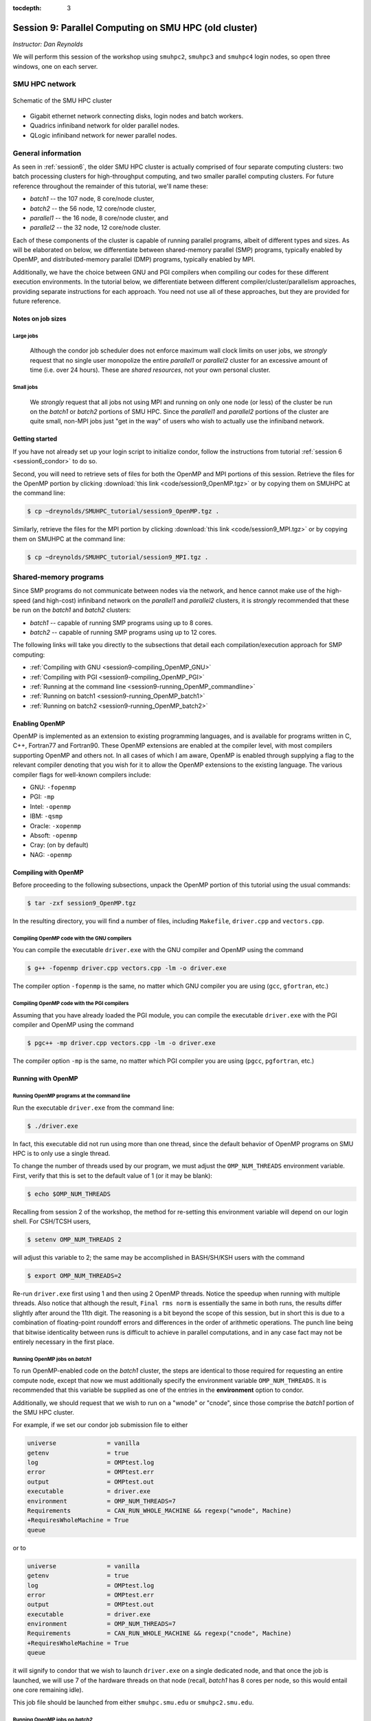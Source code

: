 :tocdepth: 3


.. _session9:

*******************************************************
Session 9: Parallel Computing on SMU HPC (old cluster)
*******************************************************

*Instructor: Dan Reynolds*



We will perform this session of the workshop using ``smuhpc2``,
``smuhpc3`` and ``smuhpc4`` login nodes, so open three windows, one on
each server.



SMU HPC network
=================================================================


.. figure:: figs/AllofHPC_Simplified.jpg
   :scale: 65%
   :align: center

   Schematic of the SMU HPC cluster


* Gigabit ethernet network connecting disks, login nodes and batch
  workers.

* Quadrics infiniband network for older parallel nodes.

* QLogic infiniband network for newer parallel nodes.




General information
=================================================================

.. index:: SMU HPC clusters

As seen in :ref:`session6`, the older SMU HPC cluster is actually
comprised of four separate computing clusters: two batch processing
clusters for high-throughput computing, and two smaller parallel
computing clusters.  For future reference throughout the remainder of
this tutorial, we'll name these:

* *batch1* -- the 107 node, 8 core/node cluster,

* *batch2* -- the 56 node, 12 core/node cluster,

* *parallel1* -- the 16 node, 8 core/node cluster, and 

* *parallel2* -- the 32 node, 12 core/node cluster. 

Each of these components of the cluster is capable of running
parallel programs, albeit of different types and sizes.  As will be
elaborated on below, we differentiate between shared-memory parallel
(SMP) programs, typically enabled by OpenMP, and distributed-memory
parallel (DMP) programs, typically enabled by MPI.

Additionally, we have the choice between GNU and PGI compilers when
compiling our codes for these different execution environments.  In
the tutorial below, we differentiate between different
compiler/cluster/parallelism approaches, providing separate
instructions for each approach.  You need not use all of these
approaches, but they are provided for future reference.



Notes on job sizes
------------------------------------

.. index:: running large jobs

Large jobs
^^^^^^^^^^^^^^

  Although the condor job scheduler does not enforce maximum wall
  clock limits on user jobs, we *strongly* request that no single
  user monopolize the entire *parallel1* or *parallel2* cluster for an
  excessive amount of time (i.e. over 24 hours).  These are *shared
  resources*, not your own personal cluster.


.. index:: running small jobs

Small jobs
^^^^^^^^^^^^^^

  We *strongly* request that all jobs not using MPI and running on
  only one node (or less) of the cluster be run on the *batch1* or
  *batch2* portions of SMU HPC.  Since the *parallel1* and *parallel2*
  portions of the cluster are quite small, non-MPI jobs just "get
  in the way" of users who wish to actually use the infiniband
  network.




Getting started
------------------------------------

If you have not already set up your login script to initialize condor,
follow the instructions from tutorial :ref:`session 6
<session6_condor>` to do so.


Second, you will need to retrieve sets of files for both the OpenMP
and MPI portions of this session.  Retrieve the files for the OpenMP
portion by clicking :download:`this link <code/session9_OpenMP.tgz>`
or by copying them on SMUHPC at the command line:

.. code-block:: bash

   $ cp ~dreynolds/SMUHPC_tutorial/session9_OpenMP.tgz .

Similarly, retrieve the files for the MPI portion by clicking
:download:`this link <code/session9_MPI.tgz>` or by copying them
on SMUHPC at the command line:

.. code-block:: bash

   $ cp ~dreynolds/SMUHPC_tutorial/session9_MPI.tgz .





Shared-memory programs
=================================================================

Since SMP programs do not communicate between nodes via the network,
and hence cannot make use of the high-speed (and high-cost) infiniband
network on the *parallel1* and *parallel2* clusters, it is *strongly*
recommended that these be run on the *batch1* and *batch2* clusters:

* *batch1* -- capable of running SMP programs using up to 8 cores.

* *batch2* -- capable of running SMP programs using up to 12 cores.


The following links will take you directly to the subsections that
detail each compilation/execution approach for SMP computing:

* :ref:`Compiling with GNU <session9-compiling_OpenMP_GNU>`

* :ref:`Compiling with PGI <session9-compiling_OpenMP_PGI>`

* :ref:`Running at the command line <session9-running_OpenMP_commandline>`

* :ref:`Running on batch1 <session9-running_OpenMP_batch1>`

* :ref:`Running on batch2 <session9-running_OpenMP_batch2>`

..
   * :ref:`Running on parallel1 <session9-running_OpenMP_parallel1>`

   * :ref:`Running on parallel2 <session9-running_OpenMP_parallel2>`




Enabling OpenMP
------------------------------------


.. index:: OpenMP; compiler flags

OpenMP is implemented as an extension to existing programming
languages, and is available for programs written in C, C++, Fortran77
and Fortran90.  These OpenMP extensions are enabled at the compiler
level, with most compilers supporting OpenMP and others not.  In all
cases of which I am aware, OpenMP is enabled through supplying a flag
to the relevant compiler denoting that you wish for it to allow the
OpenMP extensions to the existing language.  The various compiler
flags for well-known compilers include:

* GNU: ``-fopenmp``

* PGI: ``-mp``

* Intel: ``-openmp``

* IBM: ``-qsmp``

* Oracle: ``-xopenmp``

* Absoft: ``-openmp``

* Cray: (on by default)

* NAG: ``-openmp``




Compiling with OpenMP
------------------------------------

Before proceeding to the following subsections, unpack the OpenMP
portion of this tutorial using the usual commands:

.. code-block:: bash

   $ tar -zxf session9_OpenMP.tgz

In the resulting directory, you will find a number of files, including
``Makefile``, ``driver.cpp`` and ``vectors.cpp``.  



.. index:: OpenMP example; compiling with GNU

.. _session9-compiling_OpenMP_GNU:

Compiling OpenMP code with the GNU compilers
^^^^^^^^^^^^^^^^^^^^^^^^^^^^^^^^^^^^^^^^^^^^^^^^^^^^^^

You can compile the executable ``driver.exe`` with the GNU compiler and
OpenMP using the command 

.. code-block:: bash

   $ g++ -fopenmp driver.cpp vectors.cpp -lm -o driver.exe

The compiler option ``-fopenmp`` is the same, no matter which GNU
compiler you are using (``gcc``, ``gfortran``, etc.)


.. index:: OpenMP example; compiling with PGI

.. _session9-compiling_OpenMP_PGI:

Compiling OpenMP code with the PGI compilers
^^^^^^^^^^^^^^^^^^^^^^^^^^^^^^^^^^^^^^^^^^^^^^^^^^^^^^

Assuming that you have already loaded the PGI module, you can compile
the executable ``driver.exe`` with the PGI compiler and OpenMP using
the command  

.. code-block:: bash

   $ pgc++ -mp driver.cpp vectors.cpp -lm -o driver.exe

The compiler option ``-mp`` is the same, no matter which PGI
compiler you are using (``pgcc``, ``pgfortran``, etc.)





Running with OpenMP 
------------------------------------

.. index:: OpenMP; running at the command line

.. _session9-running_OpenMP_commandline:

Running OpenMP programs at the command line
^^^^^^^^^^^^^^^^^^^^^^^^^^^^^^^^^^^^^^^^^^^^^^^^^^^^^^

Run the executable ``driver.exe`` from the command line:

.. code-block:: bash

   $ ./driver.exe

In fact, this executable did not run using more than one thread, since
the default behavior of OpenMP programs on SMU HPC is to only use a
single thread.

.. index:: OpenMP; OMP_NUM_THREADS

To change the number of threads used by our program, we must adjust
the ``OMP_NUM_THREADS`` environment variable. First, verify that this is
set to the default value of 1 (or it may be blank): 

.. code-block:: bash

   $ echo $OMP_NUM_THREADS

Recalling from session 2 of the workshop, the method for re-setting
this environment variable will depend on our login shell.  For CSH/TCSH
users, 

.. code-block:: tcsh

   $ setenv OMP_NUM_THREADS 2

will adjust this variable to 2; the same may be accomplished in
BASH/SH/KSH users with the command 

.. code-block:: bash

   $ export OMP_NUM_THREADS=2

Re-run ``driver.exe`` first using 1 and then using 2 OpenMP
threads.  Notice the speedup when running with multiple threads.  Also
notice that although the result, ``Final rms norm`` is essentially the
same in both runs, the results differ slightly after around the 11th
digit.  The reasoning is a bit beyond the scope of this session, but
in short this is due to a combination of floating-point roundoff
errors and differences in the order of arithmetic operations.  The
punch line being that bitwise identicality between runs is difficult
to achieve in parallel computations, and in any case fact may not be
entirely necessary in the first place.



.. index:: OpenMP example; running on batch1

.. _session9-running_OpenMP_batch1:

Running OpenMP jobs on *batch1*
^^^^^^^^^^^^^^^^^^^^^^^^^^^^^^^^^^^^^^^^^^^^^^^^^^^^^^

To run OpenMP-enabled code on the *batch1* cluster, the steps are identical
to those required for requesting an entire compute node, except that
now we must additionally specify the environment variable
``OMP_NUM_THREADS``.  It is recommended that this variable be supplied
as one of the entries in the **environment** option to condor.  

Additionally, we should request that we wish to run on a "wnode" or
"cnode", since those comprise the *batch1* portion of the SMU HPC cluster.

For example, if we set our condor job submission file to either

.. code-block:: text

   universe              = vanilla
   getenv                = true
   log                   = OMPtest.log
   error                 = OMPtest.err
   output                = OMPtest.out
   executable            = driver.exe
   environment           = OMP_NUM_THREADS=7
   Requirements          = CAN_RUN_WHOLE_MACHINE && regexp("wnode", Machine)
   +RequiresWholeMachine = True
   queue

or to
  
.. code-block:: text

   universe              = vanilla
   getenv                = true
   log                   = OMPtest.log
   error                 = OMPtest.err
   output                = OMPtest.out
   executable            = driver.exe
   environment           = OMP_NUM_THREADS=7
   Requirements          = CAN_RUN_WHOLE_MACHINE && regexp("cnode", Machine)
   +RequiresWholeMachine = True
   queue
  
it will signify to condor that we wish to launch ``driver.exe`` on a
single dedicated node, and that once the job is launched, we will use
7 of the hardware threads on that node (recall, *batch1* has 8 cores per
node, so this would entail one core remaining idle).

This job file should be launched from either ``smuhpc.smu.edu`` or
``smuhpc2.smu.edu``. 



.. index:: OpenMP example; running on batch2

.. _session9-running_OpenMP_batch2:

Running OpenMP jobs on *batch2*
^^^^^^^^^^^^^^^^^^^^^^^^^^^^^^^^^^^^^^^^^^^^^^^^^^^^^^

To run OpenMP-enabled code on the *batch2* cluster, the steps are identical
to those required for requesting an entire compute node, except that
now we must additionally specify the environment variable
``OMP_NUM_THREADS``.  It is recommended that this variable be supplied
as one of the entries in the **environment** option to condor.  

Additionally, we should request that we wish to run on a "cwnode",
since those comprise the *batch2* portion of the SMU HPC cluster. 

For example, if we set our condor job submission file to

.. code-block:: text

   universe              = vanilla
   getenv                = true
   log                   = OMPtest.log
   error                 = OMPtest.err
   output                = OMPtest.out
   executable            = driver.exe
   environment           = OMP_NUM_THREADS=11
   Requirements          = CAN_RUN_WHOLE_MACHINE && regexp("cwnode", Machine)
   +RequiresWholeMachine = True
   queue

it will signify to condor that we wish to launch ``driver.exe`` on a
single dedicated node, and that once the job is launched, we will use
11 of the hardware threads on that node (recall, *batch2* has 12 cores per
node, so this would entail one core remaining idle).

This job file should be launched from either ``smuhpc.smu.edu`` or
``smuhpc2.smu.edu``. 



..
   .. index:: OpenMP example; running on parallel1

   .. _session9-running_OpenMP_parallel1:

   Running OpenMP jobs on *parallel1*
   ^^^^^^^^^^^^^^^^^^^^^^^^^^^^^^^^^^^^^^^^^^^^^^^^^^^^^^

   To run OpenMP-enabled code on the *parallel1* cluster, the steps are
   identical to those required for requesting an entire compute node,
   except for the following changes:

   * We must additionally specify the environment variable
     ``OMP_NUM_THREADS``.  It is recommended that this variable be
     supplied as one of the entries in the **environment** 
     option to condor.

   * The job *must be launched from* ``smuhpc4.smu.edu``, since that
     manages the parallel clusters.

   * We should specify that we only want one node via setting the
     **machine_count** option to 1.

   * The **universe** must be set to ``parallel``, indicating that it
     should be run on one of the parallel clusters.

   * We should specify that we wish to run on a "inode", since those
     comprise the *parallel1* cluster.

   For example, if we set our condor job submission file to

   .. code-block:: text

      universe              = parallel
      getenv                = true
      log                   = OMPtest.log
      error                 = OMPtest.err
      output                = OMPtest.out
      executable            = driver.exe
      environment           = OMP_NUM_THREADS=5
      machine_count         = 1
      Requirements          = regexp("inode", Machine)
      queue

   it will signify to condor that we wish to launch ``driver.exe`` on a
   single dedicated node, and that once the job is launched, we will use
   5 of the hardware threads on that node (recall, *parallel1* has 8 cores per
   node, so this would entail 3 cores remaining idle).

   Because this job will run within the "parallel" universe on either the
   *parallel1* or *parallel2* clusters, this job file must be launched from
   ``smuhpc4.smu.edu``.



   .. index:: OpenMP example; running on parallel2

   .. _session9-running_OpenMP_parallel2:

   Running OpenMP jobs on *parallel2*
   ^^^^^^^^^^^^^^^^^^^^^^^^^^^^^^^^^^^^^^^^^^^^^^^^^^^^^^

   To run OpenMP-enabled code on the *parallel2* cluster, the steps are
   identical to those required for requesting an entire compute node,
   except for the following changes:

   * We must additionally specify the environment variable
     ``OMP_NUM_THREADS``.  It is recommended that this variable be
     supplied as one of the entries in the **environment** 
     option to condor.

   * The job *must be launched from* ``smuhpc4.smu.edu``, since that
     manages the parallel clusters.

   * We should specify that we only want one node via setting the
     **machine_count** option to 1.

   * The **universe** must be set to ``parallel``, indicating that it
     should be run on one of the parallel clusters.

   * We should specify that we wish to run on a "iwnode", since those
     comprise the *parallel2* cluster.

   For example, if we set our condor job submission file to

   .. code-block:: text

      universe              = parallel
      getenv                = true
      log                   = OMPtest.log
      error                 = OMPtest.err
      output                = OMPtest.out
      executable            = driver.exe
      environment           = OMP_NUM_THREADS=10
      machine_count         = 1
      Requirements          = regexp("iwnode", Machine)
      queue

   it will signify to condor that we wish to launch ``driver.exe`` on a
   single dedicated node, and that once the job is launched, we will use
   10 of the hardware threads on that node (recall, *parallel2* has 12 cores per
   node, so this would entail 2 cores remaining idle).

   Because this job will run within the "parallel" universe on either the
   *parallel1* or *parallel2* clusters, this job file must be launched from
   ``smuhpc4.smu.edu``.




OpenMP exercise
------------------------------------

Compile the program ``driver.exe`` using the PGI compiler with OpenMP
enabled.

Create a single condor submission script that will run the program
``driver.exe`` using 1, 2, 3, ..., 12 OpenMP threads on the *batch2*
portion of the cluster.  Recall from session 6
(:ref:`running_multiple_condor_jobs`), that a single script may launch
multiple jobs by including multiple **queue** statements.

Launch these jobs, and when they have completed, determine the *strong
scaling performance* of this code (defined in session 8,
:ref:`parallel_computing_metrics`).  How well does the program
perform?  Is there a maximum number of threads where, beyond which,
additional resources no longer improve the speed?








Distributed-memory programs
=================================================================

Since DMP programs require communication between nodes via the
network, and it is unlikely that users will wish to run such programs
using only a single node at a time, SMU HPC is configured to only
allow multi-node DMP programs using the *parallel1* and *parallel2*
clusters: 

* *parallel1* -- capable of running DMP programs using up to 128 cores.

* *parallel2* -- capable of running DMP programs using up to 384 cores.

Alternatively, you may run a single-node DMP program interactively
(e.g. for debugging purposes, parallel data analysis, parallel
visualization) on the ``smuhpc3``, ``highmem1``, ``highmem2``,
``gpu1`` or ``gpu2`` nodes.

The following links will take you directly to the subsections that
detail each compilation/execution approach for DMP computing:

* :ref:`MPI compiler wrappers <session9-compiling_MPI_programs>`

* :ref:`Compiling/running MPI interactively <session9-running_MPI_command_line>`

..
   * The batch1 and batch2 clusters:

     * :ref:`Compiling with GNU <session9-compiling_MPI_GNU_batch>`

     * :ref:`Running with GNU <session9-running_MPI_GNU_batch>`

     * :ref:`Compiling with PGI <session9-compiling_MPI_PGI_batch>`

     * :ref:`Running with PGI <session9-running_MPI_PGI_batch>`
 
* The *parallel1* cluster:

  * :ref:`Compiling with GNU <session9-compiling_MPI_GNU_parallel1>`

  * :ref:`Running with GNU <session9-running_MPI_GNU_parallel1>`

  * :ref:`Compiling with PGI <session9-compiling_MPI_PGI_parallel1>`

  * :ref:`Running with PGI <session9-running_MPI_PGI_parallel1>`

* The *parallel2* cluster:

  * :ref:`Compiling with GNU <session9-compiling_MPI_GNU_parallel2>`

  * :ref:`Running with GNU <session9-running_MPI_GNU_parallel2>`

  * :ref:`Compiling with PGI <session9-compiling_MPI_PGI_parallel2>`

  * :ref:`Running with PGI <session9-running_MPI_PGI_parallel2>`



MPI overview
------------------------------------

Unpack the source files for the MPI portion of this tutorial as usual,

.. code-block:: bash

   $ tar -zxf session9_MPI.tgz


Unlike OpenMP, MPI is implemented as a standalone library that may be
called by programs wishing to perform message passing to perform a
distributed memory parallel computation.  Typically written in C (for
maximum portability), MPI libraries typically include interfaces for
programs written in C, C++, Fortran77, Fortran90 and Python.

Moreover, since MPI is a library, it does not require any specific
compiler extensions to construct a MPI-enabled parallel program,
although it is typical for highly optimized versions of the MPI
library that you use the same compiler for your program that was used
to construct the library.




Compiling MPI code
------------------------------------



.. index:: MPI wrapper scripts

.. _session9-compiling_MPI_programs:

MPI wrapper scripts
^^^^^^^^^^^^^^^^^^^^^^^^^^^^^^^^^^^^^^^^^^^^^^^^^^^^^^

Typically, in order to compile a program to use a library, a few key
items must be known about how the library was installed on the
system:

* Does the library provide header files (C, C++) or modules (F90),
  and where are these located?  This location is important
  because when compiling our own codes, we must typically tell the
  compiler where to look for these "include files" using the ``-I``
  argument.

* If the library was installed in a non-default location, where is
  the resulting ".a" file (static library) or ".so" file (shared
  library) located?  Again, this location is important
  because when linking our own codes, we must typically tell the
  compiler where to look for these library files using the ``-L``
  and ``-l`` arguments.

For example, the PGI-compiled MPI library, MPICH2 version 1.3.2, is
installed on SMU HPC in the directory ``/grid/software/mpich2-1.3.2``,
with header files located in ``/grid/software/mpich2-1.3.2/include``
and library files located in  ``/grid/software/mpich2-1.3.2/lib``.
Finally, because I'm familiar with this package, I know that to
compile an executable I must link against the files ``libmpich.a`` and
``libmpl.a`` in this library directory location.  

As a result, we could compile the executable ``driver.exe`` with the
commands 

  .. code-block:: bash

     $ module load pgi
     $ pgc++ driver.cpp -I/grid/software/mpich2-1.3.2/include \
       -L/grid/software/mpich2-1.3.2/lib -lmpich -lmpl -lm -o driver.exe


Clearly, specifying the specific instructions for including and
linking to an MPI library can be nontrivial: 

* You must know where all of the relevant libraries are installed on
  each computer. 

* You must know which specific library files are required for
  compiling a given program. 

* Sometimes, you must even know which order you need to specify these
  specific library files in the linking line. 

Thankfully, MPI library writers typically include MPI *wrapper scripts*
to do most of this work for you. Such scripts are written to encode
all of the above information that is required to use MPI with a given
compiler on a specific system. 

.. index:: 
   single: MPI wrapper scripts; mpicxx
   single: MPI wrapper scripts; mpiCC
   single: MPI wrapper scripts; mpic++
   single: MPI wrapper scripts; openmpicxx
   single: MPI wrapper scripts; mpicc
   single: MPI wrapper scripts; openmpicc
   single: MPI wrapper scripts; mpif90
   single: MPI wrapper scripts; openmpif90
   single: MPI wrapper scripts; mpif77
   single: MPI wrapper scripts; openmpif77

Depending on your programming language and the specific MPI
implementation, these wrapper scripts can have different names. The
typical names for these MPI wrapper scripts are below: 

* C++: ``mpicxx``, ``mpiCC``, ``mpic++`` or ``openmpicxx``

* C: ``mpicc`` or ``openmpicc``

* Fortran 90/95: ``mpif90`` or ``openmpif90``

* Fortran 77: ``mpif77`` or ``openmpif77`` (typically, the Fortran
  90/95 wrapper will also work for these)

In order to use these wrapper scripts on SMU HPC, we must first load
the correct module environment.  We'll discuss each of these in the
appropriate context within the following subsections, that focus on
the myriad compilers and clusters we wish to use.




.. index:: MPI example; compiling with GNU for parallel1

.. _session9-compiling_MPI_GNU_parallel1:

Compiling MPI code with the GNU compilers for *parallel1*
^^^^^^^^^^^^^^^^^^^^^^^^^^^^^^^^^^^^^^^^^^^^^^^^^^^^^^^^^^^^^

Compilation must occur on ``smuhpc4.smu.edu``.

First, load the ``mvapich2/1.6/gcc`` module,

.. code-block:: bash

   $ module load mvapich2/1.6/gcc

Second, compile your executable using one of the MPI wrapper scripts:
``mpicc``, ``mpicxx``, ``mpif90`` or ``mpif77``.  For example, we may
compile the example executable as

.. code-block:: bash

   $ mpicxx driver.cpp -lm -o driver_GNU_parallel1.exe

Note: since the MPI libraries vary based on where we wish to run and
on which compilers we use, I recommend naming the executable
appropriately to distinguish it from other compilation approaches.  Of
course, this is not required.



.. index:: MPI example; compiling with PGI for parallel1

.. _session9-compiling_MPI_PGI_parallel1:

Compiling MPI code with the PGI compilers for *parallel1*
^^^^^^^^^^^^^^^^^^^^^^^^^^^^^^^^^^^^^^^^^^^^^^^^^^^^^^^^^^^^

Compilation must occur on ``smuhpc4.smu.edu``.

First, load the ``mvapich2/1.6/pgi`` module,

.. code-block:: bash

   $ module load pgi mvapich2/1.6/pgi 

Second, compile your executable using one of the MPI wrapper scripts:
``mpicc``, ``mpicxx``, ``mpif90`` or ``mpif77``.  For example, we may
compile the example executable as

.. code-block:: bash

   $ mpicxx driver.cpp -lm -o driver_PGI_parallel1.exe

Note: since the MPI libraries vary based on where we wish to run and
on which compilers we use, I recommend naming the executable
appropriately to distinguish it from other compilation approaches.  Of
course, this is not required.




.. index:: MPI example; compiling with GNU for parallel2

.. _session9-compiling_MPI_GNU_parallel2:

Compiling MPI code with the GNU compilers for *parallel2*
^^^^^^^^^^^^^^^^^^^^^^^^^^^^^^^^^^^^^^^^^^^^^^^^^^^^^^^^^^^^

Compilation must occur on ``smuhpc.smu.edu``, ``smuhpc2.smu.edu`` or
``smuhpc3.smu.edu``, but **not** on ``smuhpc4``.

First, load the ``mvapich2/1.6/gcc-QL`` module,

.. code-block:: bash

   $ module load mvapich2/1.6/gcc-QL

Second, compile your executable using one of the MPI wrapper scripts:
``mpicc``, ``mpicxx``, ``mpif90`` or ``mpif77``.  For example, we may
compile the example executable as

.. code-block:: bash

   $ mpicxx driver.cpp -lm -o driver_GNU_parallel2.exe

Note: since the MPI libraries vary based on where we wish to run and
on which compilers we use, I recommend naming the executable
appropriately to distinguish it from other compilation approaches.  Of
course, this is not required.




.. index:: MPI example; compiling with PGI for parallel2

.. _session9-compiling_MPI_PGI_parallel2:

Compiling MPI code with the PGI compilers for *parallel2*
^^^^^^^^^^^^^^^^^^^^^^^^^^^^^^^^^^^^^^^^^^^^^^^^^^^^^^^^^^^^

Compilation must occur on ``smuhpc.smu.edu``, ``smuhpc2.smu.edu`` or
``smuhpc3.smu.edu``, but **not** on ``smuhpc4``.

First, load the ``mvapich2/1.6/pgi-QL`` module,

.. code-block:: bash

   $ module load pgi/10.5-64bit mvapich2/1.6/pgi-QL

Second, compile your executable using one of the MPI wrapper scripts:
``mpicc``, ``mpicxx``, ``mpif90`` or ``mpif77``.  For example, we may
compile the example executable as

.. code-block:: bash

   $ mpicxx driver.cpp -lm -o driver_PGI_parallel2.exe

Note: since the MPI libraries vary based on where we wish to run and
on which compilers we use, I recommend naming the executable
appropriately to distinguish it from other compilation approaches.  Of
course, this is not required.





..
   .. index:: MPI example; compiling with GNU for batch1 and batch2

   .. _session9-compiling_MPI_GNU_batch:

   Compiling MPI code with the GNU compilers for *batch1* and *batch2*
   ^^^^^^^^^^^^^^^^^^^^^^^^^^^^^^^^^^^^^^^^^^^^^^^^^^^^^^^^^^^^^^^^^^^^^^^

   Compilation can occur on any SMU HPC login node.

   First, load the ``mpich2/1.1.1/gcc`` module,

   .. code-block:: bash

      $ module load mpich2/1.1.1/gcc

   Second, compile your executable using one of the MPI wrapper scripts:
   ``mpicc``, ``mpicxx``, ``mpif90`` or ``mpif77``.  For example, we may
   compile the example executable as

   .. code-block:: bash

      $ mpicxx driver.cpp -lm -o driver_GNU_batch.exe

   Note: since the MPI libraries vary based on where we wish to run and
   on which compilers we use, I recommend naming the executable
   appropriately to distinguish it from other compilation approaches.  Of
   course, this is not required.



   .. index:: MPI example; compiling with PGI for batch1 and batch2

   .. _session9-compiling_MPI_PGI_batch:

   Compiling MPI code with the PGI compilers for *batch1* and *batch2*
   ^^^^^^^^^^^^^^^^^^^^^^^^^^^^^^^^^^^^^^^^^^^^^^^^^^^^^^^^^^^^^^^^^^^^^^

   Compilation can occur on any SMU HPC login node.

   First, load the ``pgi`` and ``mpich2/1.3.2/pgi`` modules,

   .. code-block:: bash

      $ module load pgi mpich2/1.3.2/pgi

   Second, compile your executable using one of the MPI wrapper scripts:
   ``mpicc``, ``mpicxx``, ``mpif90`` or ``mpif77``.  For example, we may
   compile the example executable as

   .. code-block:: bash

      $ mpicxx driver.cpp -lm -o driver_PGI_batch.exe

   Note: since the MPI libraries vary based on where we wish to run and
   on which compilers we use, I recommend naming the executable
   appropriately to distinguish it from other compilation approaches.  Of
   course, this is not required.





Running MPI code
------------------------------------


.. index:: MPI example; running interactively

.. _session9-running_MPI_command_line:

Running MPI code interactively
^^^^^^^^^^^^^^^^^^^^^^^^^^^^^^^^^^^^^^^^^^^^^^^^^^^^^^

When running jobs on a dedicated parallel cluster (or a single workstation),
parallel jobs and processes are not regulated through a queueing
system. This has some immediate benefits: 

* You never have to wait to start running a program.

* It is easy to set up and run parallel jobs.

* You have complete control over which processors are used in a parallel computation.

However, dedicated clusters also have some serious deficiencies:

* A single user can monopolize all of the available resources.

* More than one job can be running on a processor at a time, so
  different processes must fight for system resources (giving
  unreliable timings or memory availability). 

* The more users there are, the worse these problems become.

However, running parallel programs on such a system can be very
simple, though the way that you run these jobs will depend on which
MPI implementation you are using. 

On SMU HPC, we should only run interactive programs on ``smuhpc3``,
``highmem1``, ``highmem2``, ``gpu1`` or ``gpu2``.  Log on to
``smuhpc3``, and go to the directory where you've downloaded the
``session9_MPI`` codes.

To run locally on this node, we need to use the ``mpich2/1.1.1/gcc`` module,

.. code-block:: bash

   $ module load mpich2/1.1.1/gcc

We then must compile using one of the MPI wrapper scripts:
``mpicc``, ``mpicxx``, ``mpif90`` or ``mpif77``; here we use

.. code-block:: bash

   $ mpicxx driver.cpp -lm -o driver_GNU_interactive.exe

Since ``smuhpc3`` has 8 physical CPU cores, we are limited to using at
most 8 MPI processes.  The command-line program that launches our
interactive job is ``mpiexec``, to which we supply both the number of
desired MPI processes and the executable we just compiled.  The
calling syntax of ``mpiexec`` is 

.. code-block:: text

   mpiexec [mpiexec_options] program_name [program_options]

The primary ``mpiexec`` option that we use is ``-n #``, where ``#`` is
the desired number of MPI processes to use in running the parallel job.

However, before we can use ``mpiexec`` we must first enable it to
launch processes on this node, using the ``mpd`` program.  Before you
run this, you need to set up a *secret password* for your MPI daemon.
This only ever needs to be done once, so after you set it up this time
you'll never need to do it again.  

Create a file in your home directory named ``.mpd.conf``:

.. code-block:: bash

   $ gedit ~/.mpd.conf

Inside this file, you need a single line of the form

.. code-block:: text

   password=<your secret password>

where you should replace ``<your secret password>`` with a random set
of characters and numbers that will be unique to only you.  This
should **not** be the password for your login account, nor do you ever
need to remember what you place in this file.

Change the access permissions for this file so that only you can
read/write:

.. code-block:: bash

   $ chmod 600 ~/.mpd.conf

Once this file exists, contains your secret password, and has the
appropriate permissions, you may launch ``mpd``:

.. code-block:: bash

   $ mpd &

Once this returns to the prompt, we may launch our jobs.  Run the
program using 1 process: 

.. code-block:: bash

   $ mpiexec -n 1 ./driver_GNU_interactive.exe

Run the program using 2 processes:

.. code-block:: bash

   $ mpiexec -n 2 ./driver_GNU_interactive.exe

Run the program using 4 processes:

.. code-block:: bash

   $ mpiexec -n 4 ./driver_GNU_interactive.exe

All of these will run the MPI processes as separate threads on
``smuhpc3``.

Once finished, you should kill your ``mpd`` job since it is no longer
in use:

.. code-block:: bash

   $ mpdallexit

.. note::

   Although ``smuhpc3`` has 8 physical cores, because it is a shared
   login node among all SMU HPC users, you should **not** run any MPI
   jobs on it using more than 4 processes.  Similarly, for long-running
   jobs (e.g. over 30 minutes), you should limit yourself to using at
   most 2 processes. 





.. index:: MPI example; running with GNU on parallel1

.. _session9-running_MPI_GNU_parallel1:

Running MPI code with the GNU compilers on *parallel1*
^^^^^^^^^^^^^^^^^^^^^^^^^^^^^^^^^^^^^^^^^^^^^^^^^^^^^^^^^

You must launch the job from ``smuhpc4.smu.edu``.

The key to launching MPI jobs that utilize more than one node using
either *parallel1* or *parallel2* is that you must supply an "executable"
to condor that handles the process of launching your program
appropriately.  This Condor/MPI interaction is taken care of by 
incorporating a few specific items into your condor submission script,
along with a customized executable script that handles the launching
of your executable.

.. index:: mvapich_script

This executable script is named ``mvapich_script``, and is included
in the ``session9_MPI`` directory that you downloaded above.  You
should not need to edit this script file except for more advanced
usage scenarios, which we will not cover during this tutorial.

.. index:: mvapich_condor.sub

However, the example condor submission file, ``mvapich_condor.sub`` does
contain specific items that you will need to modify for your usage
scenario.  This file, modified for the GNU/*parallel1* usage scenario,
is reproduced here: 

.. code-block:: bash

   # FILENAME mvapich_condor.sub
   # Use this script to submit MPI jobs on parallel1 and parallel2.
   # Read the instructions carefully and 
   # report any issues to your system admins. 

   ###############################################
   # Edit the following lines to set up your run #
   ###############################################

   # Your actual executable file name along with arguments goes here
   arguments     = "driver_GNU_parallel1.exe"

   # Total number of nodes you would like to run your code on
   machine_count = 2

   # The particular node type you wish to use,
   # valid values are {inode,iwnode}
   mynodetype    = "inode"

   # Here you define the specific environment variables
   # _LOAD_MODULE  MPI module required for your job
   # _WAY          Number of MPI processes to run on each node
   environment   = "_LOAD_MODULE=mvapich2/1.6/gcc _WAY=3"

   # Select the appropriate file name for your output files.
   output = out.txt
   error  = err.txt
   log    = log.txt

   # Set email notification settings here
   notification = Always
   notify_user  = username@smu.edu


   ###################################
   # Do not edit the following lines #
   ###################################
   universe     = parallel
   executable   = mvapich_script
   getenv       = true
   requirements = regexp($(mynodetype), Machine)
   +WantParallelSchedulingGroups = TRUE
   queue

As should be clear from the comments in this file, you only need to
modify the first few blocks of options:

* ``arguments`` -- this should include *both* your executable file
  name and any command-line arguments that it requires.  If more than
  one item is listed (i.e. if your program uses any command-line
  arguments), they should be enclosed in double-quotation marks.

* ``machine_count`` -- this should be the number of nodes that you
  wish to use for your program.  Recall that each node on *parallel1*
  has 8 cores.

* ``mynodetype`` -- this is the type of node you wish to use, here it
  uses "inode", which is the name of the nodes comprisong *parallel1*.

* ``environment`` -- in addition to any environment variables you wish
  to specify on your own, you must specify the following two:
 
  * ``_LOAD_MODULE`` -- this is the MPI module required to compile
    your job.  For GNU on *parallel1*, the module is
    ``mvapich2/1.6/gcc``, as entered here.

  * ``_WAY`` -- this is the number of cores on each of your requested
    nodes that you wish to use (1 :math:`\le`  ``_WAY`` :math:`\le`
    8).  For example, if you chose 8 nodes and 3 way, you would run
    with 24 total MPI processes.

* ``output``, ``error`` and ``log`` are as usual.

You should not modify any arguments below the lines

.. code-block:: bash

   ###################################
   # Do not edit the following lines #
   ###################################

To use this script you must also have the ``mvapich_script`` file in
the same directory as your executable file and your condor job
submission file.  I suggest that you copy this to somewhere safe in
your home directory so that you can re-use it later on.

Once you have finished setting up these files, you can submit the job as
usual (only from the  ``smuhpc4`` login node),

.. code-block:: bash

   $ condor_submit ./mvapich_condor.sub





.. index:: MPI example; running with PGI on parallel1

.. _session9-running_MPI_PGI_parallel1:

Running MPI code with the PGI compilers on *parallel1*
^^^^^^^^^^^^^^^^^^^^^^^^^^^^^^^^^^^^^^^^^^^^^^^^^^^^^^^^^

You must launch the job from ``smuhpc4.smu.edu``.

The key to launching MPI jobs that utilize more than one node using
either *parallel1* or *parallel2* is that you must supply an "executable"
to condor that handles the process of launching your program
appropriately.  This Condor/MPI interaction is taken care of by
incorporating a few specific items into your condor submission script,
along with a customized executable script that handles the launching
of your executable.

.. index:: mvapich_script

This executable script is named ``mvapich_script``, and is included
in the ``session9_MPI`` directory that you downloaded above.  You
should not need to edit this script file except for more advanced
usage scenarios, which we will not cover during this tutorial.

.. index:: mvapich_condor.sub

However, the example condor submission file, ``mvapich_condor.sub`` does
contain specific items that you will need to modify for your usage
scenario.  This file, modified for the PGI/*parallel1* usage scenario,
is reproduced here: 

.. code-block:: bash

   # FILENAME mvapich_condor.sub
   # Use this script to submit MPI jobs on parallel1 and parallel2.
   # Read the instructions carefully and 
   # report any issues to your system admins. 

   ###############################################
   # Edit the following lines to set up your run #
   ###############################################

   # Your actual executable file name along with arguments goes here
   arguments     = "driver_PGI_parallel1.exe"

   # Total number of nodes you would like to run your code on
   machine_count = 3

   # The particular node type you wish to use,
   # valid values are {inode,iwnode}
   mynodetype    = "inode"

   # Here you define the specific environment variables
   # _LOAD_MODULE  MPI module required for your job
   # _WAY          Number of MPI processes to run on each node
   environment   = "_LOAD_MODULE=mvapich2/1.6/pgi _WAY=4"

   # Select the appropriate file name for your output files.
   output = out.txt
   error  = err.txt
   log    = log.txt

   # Set email notification settings here
   notification = Always
   notify_user  = username@smu.edu


   ###################################
   # Do not edit the following lines #
   ###################################
   universe     = parallel
   executable   = mvapich_script
   getenv       = true
   requirements = regexp($(mynodetype), Machine)
   +WantParallelSchedulingGroups = TRUE
   queue


As should be clear from the structure of this file, you only need to
modify the first few blocks of options:

* ``arguments`` -- this should include *both* your executable file
  name and any command-line arguments that it requires.  If more than
  one item is listed (i.e. if your program uses any command-line
  arguments), they should be enclosed in double-quotation marks.

* ``machine_count`` -- this should be the number of nodes that you
  wish to use for your program.  Recall that each node on *parallel1*
  has 8 cores.

* ``mynodetype`` -- this is the type of node you wish to use, here it
  uses "inode", which is the name of the nodes comprisong *parallel1*.

* ``environment`` -- in addition to any environment variables you wish
  to specify on your own, you must specify the following two:
 
  * ``_LOAD_MODULE`` -- this is the MPI module required to compile
    your job.  For GNU on *parallel1*, the module is
    ``mvapich2/1.6/pgi``, as entered here.

  * ``_WAY`` -- this is the number of cores on each of your requested
    nodes that you wish to use (1 :math:`\le`  ``_WAY`` :math:`\le`
    8).  For example, if you chose 3 nodes and 4 way, you would run
    with 12 total MPI processes.

* ``output``, ``error`` and ``log`` are as usual.

You should not modify any arguments below the lines

.. code-block:: bash

   ###################################
   # Do not edit the following lines #
   ###################################

To use this script you must also have the ``mvapich_script`` file in
the same directory as your executable file and your condor job
submission file.  I suggest that you copy this to somewhere safe in
your home directory so that you can re-use it later on.

Once you have finished setting up these files, you can submit the job as
usual (only from the  ``smuhpc4`` login node),

.. code-block:: bash

   $ condor_submit ./mvapich_condor.sub





.. index:: MPI example; running with GNU on parallel2

.. _session9-running_MPI_GNU_parallel2:

Running MPI code with the GNU compilers on *parallel2*
^^^^^^^^^^^^^^^^^^^^^^^^^^^^^^^^^^^^^^^^^^^^^^^^^^^^^^^^^^

You must launch the job from ``smuhpc4.smu.edu`` (even though you
could not compile it on that node -- sorry).

The key to launching MPI jobs that utilize more than one node using
either *parallel1* or *parallel2* is that you must supply an "executable"
to condor that handles the process of launching your program
appropriately.  This Condor/MPI interaction is taken care of by
incorporating a few specific items into your condor submission script,
along with a customized executable script that handles the launching
of your executable.

.. index:: mvapich_script

This executable script is named ``mvapich_script``, and is included
in the ``session9_MPI`` directory that you downloaded above.  You
should not need to edit this script file except for more advanced
usage scenarios, which we will not cover during this tutorial.

.. index:: mvapich_condor.sub

However, the example condor submission file, ``mvapich_condor.sub`` does
contain specific items that you will need to modify for your usage
scenario.  This file, modified for the GNU/*parallel2* usage scenario,
is reproduced here: 

.. code-block:: bash

   # FILENAME mvapich_condor.sub
   # Use this script to submit MPI jobs on parallel1 and parallel2.
   # Read the instructions carefully and 
   # report any issues to your system admins. 
   
   ###############################################
   # Edit the following lines to set up your run #
   ###############################################
   
   # Your actual executable file name along with arguments goes here
   arguments     = "driver_GNU_parallel2.exe"
   
   # Total number of nodes you would like to run your code on
   machine_count = 2
   
   # The particular node type you wish to use,
   # valid values are {inode,iwnode}
   mynodetype    = "iwnode"
   
   # Here you define the specific environment variables
   # _LOAD_MODULE  MPI module required for your job
   # _WAY          Number of MPI processes to run on each node
   environment = "_LOAD_MODULE=mvapich2/1.6/gcc-QL _WAY=11"
   
   # Select the appropriate file name for your output files.
   output = out.txt
   error  = err.txt
   log    = log.txt
   
   # Set email notification settings here
   notification = Always
   notify_user  = username@smu.edu
   
   
   ###################################
   # Do not edit the following lines #
   ###################################
   universe     = parallel
   executable   = mvapich_script
   getenv       = true
   requirements = regexp($(mynodetype), Machine)
   +WantParallelSchedulingGroups = TRUE
   queue


As should be clear from the structure of this file, you only need to
modify the first few blocks of options:

* ``arguments`` -- this should include *both* your executable file
  name and any command-line arguments that it requires.  If more than
  one item is listed (i.e. if your program uses any command-line
  arguments), they should be enclosed in double-quotation marks.

* ``machine_count`` -- this should be the number of nodes that you
  wish to use for your program.  Recall that each node on *parallel1*
  has 8 cores.

* ``mynodetype`` -- this is the type of node you wish to use, here it
  uses "inode", which is the name of the nodes comprisong *parallel1*.

* ``environment`` -- in addition to any environment variables you wish
  to specify on your own, you must specify the following two:
 
  * ``_LOAD_MODULE`` -- this is the MPI module required to compile
    your job.  For GNU on *parallel2*, the module is
    ``mvapich2/1.6/gcc-QL``, as entered here.

  * ``_WAY`` -- this is the number of cores on each of your requested
    nodes that you wish to use (1 :math:`\le`  ``_WAY`` :math:`\le`
    12).  For example, if you chose 2 nodes and 11 way, you would run
    with 22 total MPI processes.

* ``output``, ``error`` and ``log`` are as usual.

You should not modify any arguments below the lines

.. code-block:: bash

   ###################################
   # Do not edit the following lines #
   ###################################

Once you have finished setting up this file, you can submit it as
usual (only from the  ``smuhpc4`` login node),

.. code-block:: bash

   $ condor_submit ./mpi_condor.sub





.. index:: MPI example; running with PGI on parallel2

.. _session9-running_MPI_PGI_parallel2:

Running MPI code with the PGI compilers on *parallel2*
^^^^^^^^^^^^^^^^^^^^^^^^^^^^^^^^^^^^^^^^^^^^^^^^^^^^^^^^^


You must launch the job from ``smuhpc4.smu.edu`` (even though you
could not compile it on that node -- sorry).

The key to launching MPI jobs that utilize more than one node using
either *parallel1* or *parallel2* is that you must supply an "executable"
to condor that handles the process of launching your program
appropriately.  This Condor/MPI interaction is taken care of by
incorporating a few specific items into your condor submission script,
along with a customized executable script that handles the launching
of your executable.

.. index:: mvapich_script

This executable script is named ``mvapich_script``, and is included
in the ``session9_MPI`` directory that you downloaded above.  You
should not need to edit this script file except for more advanced
usage scenarios, which we will not cover during this tutorial.

.. index:: mvapich_condor.sub

However, the example condor submission file, ``mvapich_condor.sub`` does
contain specific items that you will need to modify for your usage
scenario.  This file, modified for the PGI/*parallel2* usage scenario,
is reproduced here: 

.. code-block:: bash

   # FILENAME mvapich_condor.sub
   # Use this script to submit MPI jobs on parallel1 and parallel2.
   # Read the instructions carefully and 
   # report any issues to your system admins. 
   
   ###############################################
   # Edit the following lines to set up your run #
   ###############################################
   
   # Your actual executable file name along with arguments goes here
   arguments     = "driver_PGI_parallel2.exe"
   
   # Total number of nodes you would like to run your code on
   machine_count = 3
   
   # The particular node type you wish to use,
   # valid values are {inode,iwnode}
   mynodetype    = "iwnode"
   
   # Here you define the specific environment variables
   # _LOAD_MODULE  MPI module required for your job
   # _WAY          Number of MPI processes to run on each node
   environment = "_LOAD_MODULE=mvapich2/1.6/pgi-QL _WAY=10"
   
   # Select the appropriate file name for your output files.
   output = out.txt
   error  = err.txt
   log    = log.txt
   
   # Set email notification settings here
   notification = Always
   notify_user  = username@smu.edu
   
   
   ###################################
   # Do not edit the following lines #
   ###################################
   universe     = parallel
   executable   = mvapich_script
   getenv       = true
   requirements = regexp($(mynodetype), Machine)
   +WantParallelSchedulingGroups = TRUE
   queue



As should be clear from the structure of this file, you only need to
modify the first few blocks of options:

* ``arguments`` -- this should include *both* your executable file
  name and any command-line arguments that it requires.  If more than
  one item is listed (i.e. if your program uses any command-line
  arguments), they should be enclosed in double-quotation marks.

* ``machine_count`` -- this should be the number of nodes that you
  wish to use for your program.  Recall that each node on *parallel1*
  has 8 cores.

* ``mynodetype`` -- this is the type of node you wish to use, here it
  uses "inode", which is the name of the nodes comprisong *parallel1*.

* ``environment`` -- in addition to any environment variables you wish
  to specify on your own, you must specify the following two:
 
  * ``_LOAD_MODULE`` -- this is the MPI module required to compile
    your job.  For PGI on *parallel2*, the module is
    ``mvapich2/1.6/pgi-QL``, as entered here.

  * ``_WAY`` -- this is the number of cores on each of your requested
    nodes that you wish to use (1 :math:`\le`  ``_WAY`` :math:`\le`
    12).  For example, if you chose 3 nodes and 10 way, you would run
    with 30 total MPI processes.

* ``output``, ``error`` and ``log`` are as usual.

You should not modify any arguments below the lines

.. code-block:: bash

   ###################################
   # Do not edit the following lines #
   ###################################

Once you have finished setting up this file, you can submit it as
usual (only from the  ``smuhpc4`` login node),

.. code-block:: bash

   $ condor_submit ./mpi_condor.sub




..
   .. index:: MPI example; running with GNU on batch1 and batch2

   .. _session9-running_MPI_GNU_batch:

   Running MPI code with the GNU compilers on *batch1* and *batch2*
   ^^^^^^^^^^^^^^^^^^^^^^^^^^^^^^^^^^^^^^^^^^^^^^^^^^^^^^^^^^^^^^^^^^^

   You must launch the job from ``smuhpc.smu.edu`` or
   ``smuhpc2.smu.edu``.

   The key to launching MPI jobs on the *batch1* or *batch2* portions of the
   SMU HPC system, is that you must supply an "executable"
   to condor that handles the process of launching your program
   appropriately.  This Condor/MPI interaction is taken care of by 
   incorporating a few specific items into your condor submission script,
   along with a customized executable script that handles the launching
   of your executable.

   .. index:: mpich_script

   This executable script is named ``mpich_script``, and is included
   in the ``session9_MPI`` directory that you downloaded above.  You
   should not need to edit this script file except for more advanced
   usage scenarios, which we will not cover during this tutorial.

   However, the example condor submission file, ``mpich_condor.sub`` does
   contain specific items that you will need to modify for your usage
   scenario.  This file is reproduced here:

   .. index:: mpich_condor.sub

   .. code-block:: bash

      # FILENAME mpich_condor.sub
      # Use this script to submit MPICH jobs on batch1 and batch2
      # Read the instructions carefully and 
      # report any issues to your system admins. 

      ###############################################
      # Edit the following lines to set up your run #
      ###############################################

      # Your actual executable file name along with arguments goes here
      arguments   = "driver_GNU_batch.exe"

      # The particular node type you wish to use,
      # valid values are {wnode,cnode,cwnode}
      mynodetype  = "cnode"

      # Here you define the specific environment variables
      # _LOAD_MODULE  MPI module required for your job
      # _NPROCS       Number of MPI processes to run on the node
      environment = "_LOAD_MODULE=mpich2/1.1.1/gcc _NPROCS=7"

      # Select the appropriate file name for your output files.
      output = out.txt
      error  = err.txt
      log    = log.txt

      # Set email notification settings here
      notification = Always
      notify_user  = username@smu.edu


      ###################################
      # Do not edit the following lines #
      ###################################
      universe              = vanilla
      executable            = mpich_script
      getenv                = true
      requirements          = regexp($(mynodetype), Machine)
      requirements          = CAN_RUN_WHOLE_MACHINE
      +RequiresWholeMachine = True
      +WantParallelSchedulingGroups = TRUE
      queue

   As should be clear from the structure of this file, you only need to
   modify the first few blocks of options:

   * ``arguments`` -- this should include *both* your executable file
     name and any command-line arguments that it requires.  If more than
     one item is listed (i.e. if your program uses any command-line
     arguments), they should be enclosed in double-quotation marks.

   * ``mynodetype`` -- this is the type of node you wish to use, here it
     uses "cnode", which is the name of one set of nodes comprising *batch1*.

   * ``environment`` -- in addition to any environment variables you wish
     to specify on your own, you must specify the following two:

     * ``_LOAD_MODULE`` -- this is the MPI module required to compile
       your job.  For GNU on *parallel1*, the module is
       ``mpich2/1.1.1/gcc``, as entered here.

     * ``_NPROCS`` -- this is the total number of MPI tasks you wish to
       use (1 :math:`\le`  ``_NPROCS`` :math:`\le` 
       8).  

   * ``output``, ``error`` and ``log`` are as usual.

   You should not modify any arguments below the lines

   .. code-block:: bash

      ###################################
      # Do not edit the following lines #
      ###################################

   To use this script you must also have the ``mpich_script`` file in
   the same directory as your executable file and your condor job
   submission file.  I suggest that you copy this to somewhere safe in
   your home directory so that you can re-use it later on.

   Once you have finished setting up these files, you can submit the job as
   usual (only from the ``smuhpc`` or ``smuhpc2`` login nodes),

   .. code-block:: bash

      $ condor_submit ./mpich_condor.sub




   .. index:: MPI example; running with GNU on batch1 and batch2

   .. _session9-running_MPI_PGI_batch:

   Running MPI code with the PGI compilers on *batch1* and *batch2*
   ^^^^^^^^^^^^^^^^^^^^^^^^^^^^^^^^^^^^^^^^^^^^^^^^^^^^^^^^^^^^^^^^^^

   You must launch the job from ``smuhpc.smu.edu`` or
   ``smuhpc2.smu.edu``.

   The key to launching MPI jobs on the *batch1* or *batch2* portions of the
   SMU HPC system, is that you must supply an "executable"
   to condor that handles the process of launching your program
   appropriately.  This Condor/MPI interaction is taken care of by
   incorporating a few specific items into your condor submission script,
   along with a customized executable script that handles the launching
   of your executable.

   .. index:: mpich_script

   This executable script is named ``mpich_script``, and is included
   in the ``session9_MPI`` directory that you downloaded above.  You
   should not need to edit this script file except for more advanced
   usage scenarios, which we will not cover during this tutorial.

   However, the example condor submission file, ``mpich_condor.sub`` does
   contain specific items that you will need to modify for your usage
   scenario.  This file is reproduced here:

   .. index:: mpich_condor.sub

   .. code-block:: bash

      # FILENAME mpich_condor.sub
      # Use this script to submit MPICH jobs on batch1 and batch2
      # Read the instructions carefully and 
      # report any issues to your system admins. 
   
      ###############################################
      # Edit the following lines to set up your run #
      ###############################################
   
      # Your actual executable file name along with arguments goes here
      arguments   = "driver_PGI_batch.exe"
   
      # The particular node type you wish to use,
      # valid values are {wnode,cnode,cwnode}
      mynodetype  = "cwnode"
   
      # Here you define the specific environment variables
      # _LOAD_MODULE  MPI module required for your job
      # _NPROCS       Number of MPI processes to run on the node
      environment = "_LOAD_MODULE=mpich2/1.3.2/pgi _NPROCS=11"
   
      # Select the appropriate file name for your output files.
      output = out.txt
      error  = err.txt
      log    = log.txt
   
      # Set email notification settings here
      notification = Always
      notify_user  = username@smu.edu
   
   
      ###################################
      # Do not edit the following lines #
      ###################################
      universe              = vanilla
      executable            = mpich_script
      getenv                = true
      requirements          = regexp($(mynodetype), Machine)
      requirements          = CAN_RUN_WHOLE_MACHINE
      +RequiresWholeMachine = True
      +WantParallelSchedulingGroups = TRUE
      queue

   As should be clear from the structure of this file, you only need to
   modify the first few blocks of options:

   * ``arguments`` -- this should include *both* your executable file
     name and any command-line arguments that it requires.  If more than
     one item is listed (i.e. if your program uses any command-line
     arguments), they should be enclosed in double-quotation marks.

   * ``mynodetype`` -- this is the type of node you wish to use, here it
     uses "cwnode", which is the name of the nodes comprising *batch2*.

   * ``environment`` -- in addition to any environment variables you wish
     to specify on your own, you must specify the following two:
 
     * ``_LOAD_MODULE`` -- this is the MPI module required to compile
       your job.  For GNU on *parallel1*, the module is
       ``mpich2/1.3.2/pgi``, as entered here.

     * ``_NPROCS`` -- this is the total number of MPI tasks you wish to
       use (1 :math:`\le`  ``_NPROCS`` :math:`\le` 12).  

   * ``output``, ``error`` and ``log`` are as usual.

   You should not modify any arguments below the lines

   .. code-block:: bash

      ###################################
      # Do not edit the following lines #
      ###################################

   To use this script you must also have the ``mpich_script`` file in
   the same directory as your executable file and your condor job
   submission file.  I suggest that you copy this to somewhere safe in
   your home directory so that you can re-use it later on.

   Once you have finished setting up these files, you can submit the job as
   usual (only from the ``smuhpc`` or ``smuhpc2`` login nodes),

   .. code-block:: bash
 
      $ condor_submit ./mpich_condor.sub







MPI exercise
------------------------------------

Compile the executable ``driver.exe`` to be run on *parallel1* using the
GNU compilers.  

Set up submission scripts to run this executable using
1, 2, 4, 8, 16, 32 and 64 cores.  For the 1, 2, 4, and 8 processor jobs, just
use one node. Run the 16, 32 and 64 processor jobs using 8 cores per node.

Determine the parallel speedup when running this code using MPI.  Does
it speed up optimally (i.e. by a factor of 64)?








.. raw:: html
   :file: counter.html

